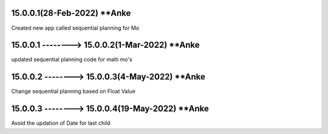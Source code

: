 15.0.0.1(28-Feb-2022) **Anke
================================================
Created new app called sequential planning for Mo

15.0.0.1 --------> 15.0.0.2(1-Mar-2022) **Anke
================================================
updated sequential planning code for malti mo's

15.0.0.2 --------> 15.0.0.3(4-May-2022) **Anke
================================================
Change sequential planning based on Float Value

15.0.0.3 --------> 15.0.0.4(19-May-2022) **Anke
================================================
Avoid the updation of Date for last child